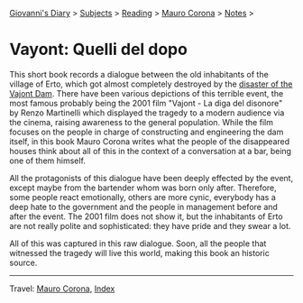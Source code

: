 #+startup: content indent

[[file:../../index.org][Giovanni's Diary]] > [[file:../../subjects.org][Subjects]] > [[file:../reading.org][Reading]] > [[file:mauro-corona.org][Mauro Corona]] > [[file:notes.org][Notes]] >

* Vayont: Quelli del dopo
#+INDEX: Giovanni's Diary!Reading!Mauro Corona!Vajot: Quelli del dopo

This short book records a dialogue between the old inhabitants of the
village of Erto, which got almost completely destroyed by the
[[https://en.wikipedia.org/wiki/Vajont_Dam][disaster of the Vajont Dam]]. There have been various depictions of this
terrible event, the most famous probably being the 2001 film "Vajont -
La diga del disonore" by Renzo Martinelli which displayed the tragedy
to a modern audience via the cinema, raising awareness to the general
population. While the film focuses on the people in charge of
constructing and engineering the dam itself, in this book Mauro Corona
writes what the people of the disappeared houses think about all of this
in the context of a conversation at a bar, being one of them himself.

All the protagonists of this dialogue have been deeply effected by the
event, except maybe from the bartender whom was born only
after. Therefore, some people react emotionally, others are more
cynic, everybody has a deep hate to the government and the people in
management before and after the event. The 2001 film does not show
it, but the inhabitants of Erto are not really polite and
sophisticated: they have pride and they swear a lot.

All of this was captured in this raw dialogue. Soon, all the people
that witnessed the tragedy will live this world, making this book an
historic source.

-----

Travel: [[file:./mauro-corona.org][Mauro Corona]], [[file:../../theindex.org][Index]]
